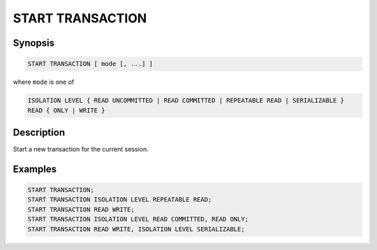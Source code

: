 =================
START TRANSACTION
=================

Synopsis
--------

.. code-block:: none

    START TRANSACTION [ mode [, ...] ]

where ``mode`` is one of

.. code-block:: none

    ISOLATION LEVEL { READ UNCOMMITTED | READ COMMITTED | REPEATABLE READ | SERIALIZABLE }
    READ { ONLY | WRITE }

Description
-----------

Start a new transaction for the current session.

Examples
--------

.. code-block:: sql

    START TRANSACTION;
    START TRANSACTION ISOLATION LEVEL REPEATABLE READ;
    START TRANSACTION READ WRITE;
    START TRANSACTION ISOLATION LEVEL READ COMMITTED, READ ONLY;
    START TRANSACTION READ WRITE, ISOLATION LEVEL SERIALIZABLE;
